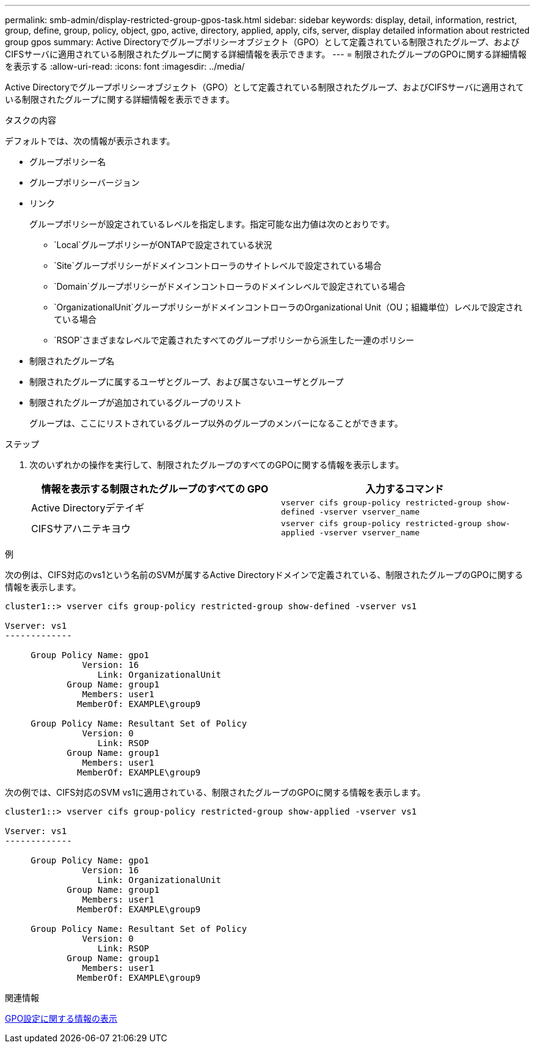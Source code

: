 ---
permalink: smb-admin/display-restricted-group-gpos-task.html 
sidebar: sidebar 
keywords: display, detail, information, restrict, group, define, group, policy, object, gpo, active, directory, applied, apply, cifs, server, display detailed information about restricted group gpos 
summary: Active Directoryでグループポリシーオブジェクト（GPO）として定義されている制限されたグループ、およびCIFSサーバに適用されている制限されたグループに関する詳細情報を表示できます。 
---
= 制限されたグループのGPOに関する詳細情報を表示する
:allow-uri-read: 
:icons: font
:imagesdir: ../media/


[role="lead"]
Active Directoryでグループポリシーオブジェクト（GPO）として定義されている制限されたグループ、およびCIFSサーバに適用されている制限されたグループに関する詳細情報を表示できます。

.タスクの内容
デフォルトでは、次の情報が表示されます。

* グループポリシー名
* グループポリシーバージョン
* リンク
+
グループポリシーが設定されているレベルを指定します。指定可能な出力値は次のとおりです。

+
** `Local`グループポリシーがONTAPで設定されている状況
** `Site`グループポリシーがドメインコントローラのサイトレベルで設定されている場合
** `Domain`グループポリシーがドメインコントローラのドメインレベルで設定されている場合
** `OrganizationalUnit`グループポリシーがドメインコントローラのOrganizational Unit（OU；組織単位）レベルで設定されている場合
** `RSOP`さまざまなレベルで定義されたすべてのグループポリシーから派生した一連のポリシー


* 制限されたグループ名
* 制限されたグループに属するユーザとグループ、および属さないユーザとグループ
* 制限されたグループが追加されているグループのリスト
+
グループは、ここにリストされているグループ以外のグループのメンバーになることができます。



.ステップ
. 次のいずれかの操作を実行して、制限されたグループのすべてのGPOに関する情報を表示します。
+
|===
| 情報を表示する制限されたグループのすべての GPO | 入力するコマンド 


 a| 
Active Directoryデテイギ
 a| 
`vserver cifs group-policy restricted-group show-defined -vserver vserver_name`



 a| 
CIFSサアハニテキヨウ
 a| 
`vserver cifs group-policy restricted-group show-applied -vserver vserver_name`

|===


.例
次の例は、CIFS対応のvs1という名前のSVMが属するActive Directoryドメインで定義されている、制限されたグループのGPOに関する情報を表示します。

[listing]
----
cluster1::> vserver cifs group-policy restricted-group show-defined -vserver vs1

Vserver: vs1
-------------

     Group Policy Name: gpo1
               Version: 16
                  Link: OrganizationalUnit
            Group Name: group1
               Members: user1
              MemberOf: EXAMPLE\group9

     Group Policy Name: Resultant Set of Policy
               Version: 0
                  Link: RSOP
            Group Name: group1
               Members: user1
              MemberOf: EXAMPLE\group9
----
次の例では、CIFS対応のSVM vs1に適用されている、制限されたグループのGPOに関する情報を表示します。

[listing]
----
cluster1::> vserver cifs group-policy restricted-group show-applied -vserver vs1

Vserver: vs1
-------------

     Group Policy Name: gpo1
               Version: 16
                  Link: OrganizationalUnit
            Group Name: group1
               Members: user1
              MemberOf: EXAMPLE\group9

     Group Policy Name: Resultant Set of Policy
               Version: 0
                  Link: RSOP
            Group Name: group1
               Members: user1
              MemberOf: EXAMPLE\group9
----
.関連情報
xref:display-gpo-config-task.adoc[GPO設定に関する情報の表示]
